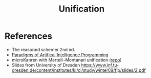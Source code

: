 :PROPERTIES:
:ID:       5458738d-44ab-4976-87cd-d668905fbb96
:END:
#+title: Unification

* References

- The reasoned schemer 2nd ed.
- [[id:7258c862-403a-4269-86f5-9311ef1cccdd][Paradigms of Artifical Intelligence Programming]]
- microKanren with Martelli-Montanari unification ([[https://github.com/cbrooks90/martelli-montanari/][repo]])
- Slides from University of Dresden [[https://www.inf.tu-dresden.de/content/institutes/ki/cl/study/winter09/flp/slides/2.pdf]]
